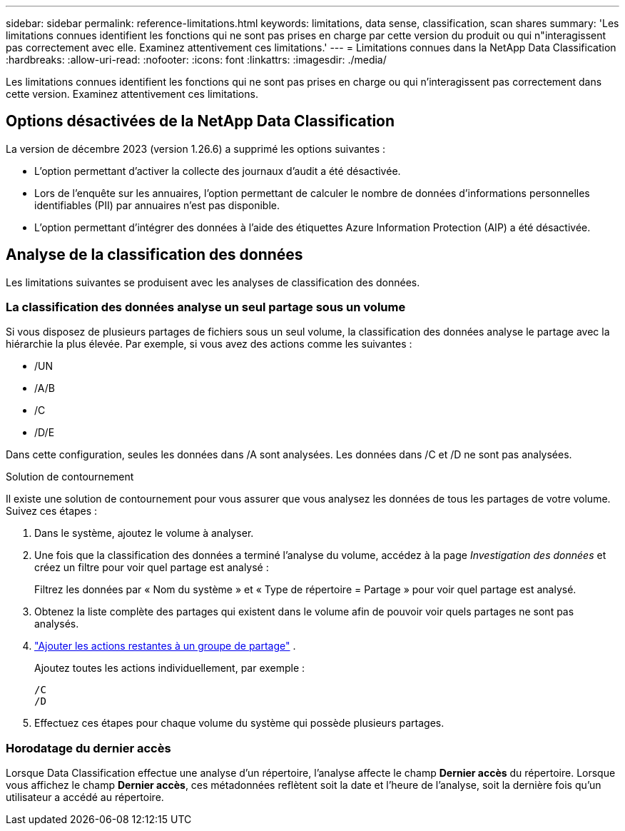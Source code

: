 ---
sidebar: sidebar 
permalink: reference-limitations.html 
keywords: limitations, data sense, classification, scan shares 
summary: 'Les limitations connues identifient les fonctions qui ne sont pas prises en charge par cette version du produit ou qui n"interagissent pas correctement avec elle. Examinez attentivement ces limitations.' 
---
= Limitations connues dans la NetApp Data Classification
:hardbreaks:
:allow-uri-read: 
:nofooter: 
:icons: font
:linkattrs: 
:imagesdir: ./media/


[role="lead"]
Les limitations connues identifient les fonctions qui ne sont pas prises en charge ou qui n’interagissent pas correctement dans cette version. Examinez attentivement ces limitations.



== Options désactivées de la NetApp Data Classification

La version de décembre 2023 (version 1.26.6) a supprimé les options suivantes :

* L'option permettant d'activer la collecte des journaux d'audit a été désactivée.
* Lors de l'enquête sur les annuaires, l'option permettant de calculer le nombre de données d'informations personnelles identifiables (PII) par annuaires n'est pas disponible.
* L’option permettant d’intégrer des données à l’aide des étiquettes Azure Information Protection (AIP) a été désactivée.




== Analyse de la classification des données

Les limitations suivantes se produisent avec les analyses de classification des données.



=== La classification des données analyse un seul partage sous un volume

Si vous disposez de plusieurs partages de fichiers sous un seul volume, la classification des données analyse le partage avec la hiérarchie la plus élevée.  Par exemple, si vous avez des actions comme les suivantes :

* /UN
* /A/B
* /C
* /D/E


Dans cette configuration, seules les données dans /A sont analysées.  Les données dans /C et /D ne sont pas analysées.

.Solution de contournement
Il existe une solution de contournement pour vous assurer que vous analysez les données de tous les partages de votre volume. Suivez ces étapes :

. Dans le système, ajoutez le volume à analyser.
. Une fois que la classification des données a terminé l'analyse du volume, accédez à la page _Investigation des données_ et créez un filtre pour voir quel partage est analysé :
+
Filtrez les données par « Nom du système » et « Type de répertoire = Partage » pour voir quel partage est analysé.

. Obtenez la liste complète des partages qui existent dans le volume afin de pouvoir voir quels partages ne sont pas analysés.
. link:task-scanning-file-shares.html["Ajouter les actions restantes à un groupe de partage"] .
+
Ajoutez toutes les actions individuellement, par exemple :

+
....
/C
/D
....
. Effectuez ces étapes pour chaque volume du système qui possède plusieurs partages.




=== Horodatage du dernier accès

Lorsque Data Classification effectue une analyse d'un répertoire, l'analyse affecte le champ **Dernier accès** du répertoire.  Lorsque vous affichez le champ **Dernier accès**, ces métadonnées reflètent soit la date et l'heure de l'analyse, soit la dernière fois qu'un utilisateur a accédé au répertoire.
